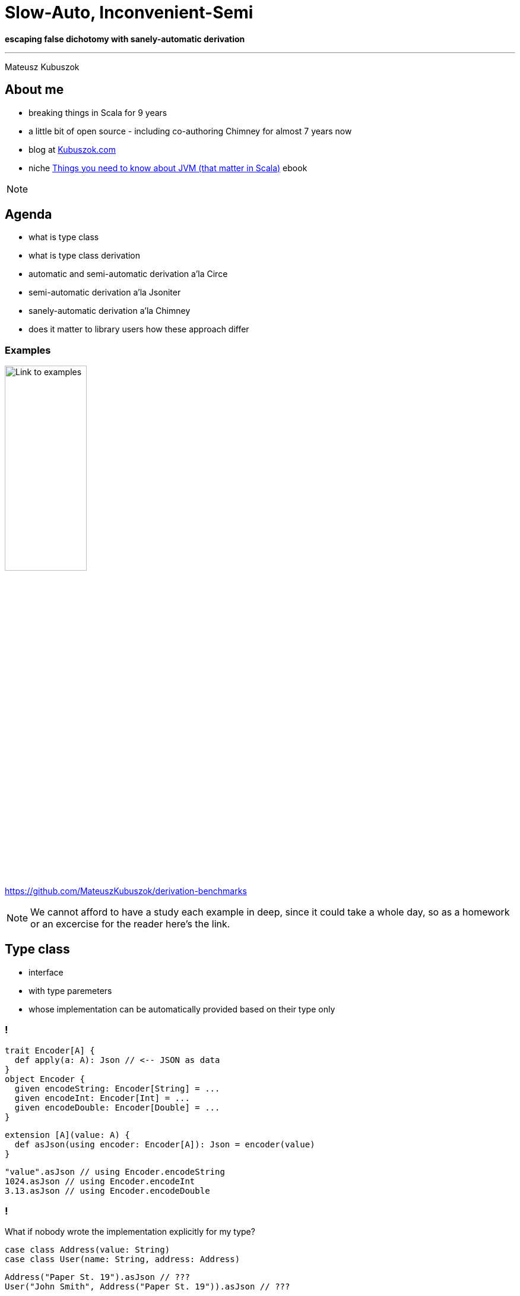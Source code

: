// 35 minutes
:revealjs_totalTime: 2100
:revealjs_theme: serif
:revealjs_help: true

= Slow-Auto, Inconvenient-Semi

**escaping false dichotomy with sanely-automatic derivation**

---

Mateusz Kubuszok

== About me

[%step]
* breaking things in Scala for 9 years
* a little bit of open source - including co-authoring Chimney for almost 7 years now
* blog at https://kubuszok.com[Kubuszok.com]
* niche https://leanpub.com/jvm-scala-book[Things you need to know about JVM (that matter in Scala)] ebook

[NOTE.speaker]
--
--

== Agenda

[%step]
* what is type class
* what is type class derivation
* automatic and semi-automatic derivation a'la Circe
* semi-automatic derivation a'la Jsoniter
* sanely-automatic derivation a'la Chimney
* does it matter to library users how these approach differ

=== Examples

image::img/qr-code.png[Link to examples,40%,40%]

https://github.com/MateuszKubuszok/derivation-benchmarks

[NOTE.speaker]
--
We cannot afford to have a study each example in deep, since it could take a whole day, so as a homework or an excercise for the reader here's the link.
--

== Type class

[%step]
* interface
* with type paremeters
* whose implementation can be automatically provided based on their type only

=== !

[source, scala]
--
trait Encoder[A] {
  def apply(a: A): Json // <-- JSON as data
}
object Encoder {
  given encodeString: Encoder[String] = ...
  given encodeInt: Encoder[Int] = ...
  given encodeDouble: Encoder[Double] = ...
}
--

[%step]
[source, scala]
--
extension [A](value: A) {
  def asJson(using encoder: Encoder[A]): Json = encoder(value)
}
--

[%step]
[source, scala]
--
"value".asJson // using Encoder.encodeString
1024.asJson // using Encoder.encodeInt
3.13.asJson // using Encoder.encodeDouble
--

=== !

What if nobody wrote the implementation explicitly for my type?

[%step]
[source, scala]
--
case class Address(value: String)
case class User(name: String, address: Address)
--

[%step]
[source, scala]
--
Address("Paper St. 19").asJson // ???
User("John Smith", Address("Paper St. 19")).asJson // ???
--

[%step]
[source]
--
No given instance of type Encoder[Address] was found for parameter encoder of
method asJson in object ...
No given instance of type Encoder[User] was found for parameter encoder of
method asJson in object ...
--

== Type class derivation

image::img/derivation.png[Derivation,100%,100%]

[NOTE.speaker]
--
* for some types implementations are some build-in
* someone provided a way of combining implementations for each field
  into an implementation for a whole `case class`
* someone provided a way of combining implementations for each subtype
  into an implementation for a whole `sealed` type
* someone is usually the library's author
--

=== Derivation a'la Circe

=== !

[source, scala]
--
trait Encoder[A] {
  def apply(a: A): Json // <-- JSON as data
}
--

[%step]
[source, scala]
--
extension [A](value: A) {
  def asJson(using encoder: Encoder[A]): Json = encoder(value)
}
--

[%step]
[source, scala]
--
case class Address(value: String)
case class User(name: String, address: Address)
--

[%step]
[source, scala]
--
import MagicImportOfSomethingThatCreatesEncoders.given

Address("Paper St. 19").asJson // generates Encoder[Address] on demand
User("John Smith", Address("Paper St. 19")).asJson // ditto but for User
--

[%step]
[source, scala]
--
import ImportOfSomethingThatLetsYouCreateEncoders.deriveEncoder

given addressEncoder: Encoder[Address] = deriveEncoder[Address]
given userEncoder: Encoder[User] = deriveEncoder[User]

Address("Paper St. 19").asJson // using addressEncoder
User("John Smith", Address("Paper St. 19")).asJson // using userEncoder
--

[NOTE.speaker]
--
* reminder what API we have
* automatic derivation - sometimes it's always on by default
* automatic derivation has to work as a fallback to existing values
* semiautomatic derivation - sometimes it's defined in the compatnion object
* semiautomatic derivation must create a new value without looking for it in implicit scope, or NullPointerException/InitializationError/StackOverflowException
--

[.small-h2]
=== Automatic derivation of Address

[source, scala]
--
implicitly[Encoder[Address]] // <-- using Encoder[Address]
--

image::img/automatic-derivation-of-Address.png[Automatic Derivation of Address,100%,100%]

[NOTE.speaker]
--
For simplicity we're ignoring the sealed scenario
--

[.small-h2]
=== Semi-automatic derivation of Address

[source, scala]
--
deriveEncoder[Address] // <-- creates new Encoder[Address]
--

image::img/semi-automatic-derivation-of-Address.png[Semi-automatic Derivation of Address,100%,100%]

[NOTE.speaker]
--
For simplicity we're ignoring the sealed scenario
--

[.small-h2]
=== Automatic derivation of User

[source, scala]
--
implicitly[Encoder[User]] // <-- using Encoder[User]
--

image::img/automatic-derivation-of-User.png[Automatic Derivation of User,100%,100%]

[NOTE.speaker]
--
For simplicity we're ignoring the sealed scenario
--

[.small-h2]
=== Semi-automatic derivation of User

[source, scala]
--
implicitly[Encoder[User]] // <-- creates new Encoder[User]
--

image::img/semi-automatic-derivation-of-User.png[Semi-automatic Derivation of User,100%,100%]

[NOTE.speaker]
--
For simplicity we're ignoring the sealed scenario
--

TODO: add example with lists of 

== OK, but where is the code?

Wouldn't it be easier to understand with some examples?

=== 1. We are focusing on user-side of the derivation story

=== 2. Code is in the link

image::img/qr-code.png[Link to examples,40%,40%]

https://github.com/MateuszKubuszok/derivation-benchmarks

[.small-h2]
=== 3. If you really need the derivation-internals-explanation-experience

[%step]
image::img/3-hours-later.jpg[3h later,80%,80%]

[NOTE.speaker]
--
...imagine it's 3h later, you saw a lot of code examples and you understand at best as much as you do now.
--

== Why people bother with semi-automatic derivation?

=== 1. They want to make sure that they use the same implementation everywhere

[NOTE.speaker]
--
We're not going to question that use case.
--

=== 2. Speed

=== !

[source, scala]
--
// We're use Circe:
// trait Encoder[A] { ... } turns A -> Json
// trait Decoder[A] { ... } turns Json -> Either[Decoder.DecodingError, A]

case class Out(...) // <-- really big case class with nested case classes

// value -> Json -> value again
def roundTrip(out: Out): (Json, Either[Decoder.DecodingError, Out]) = {
  val json = out.asJson // <-- encode as Json using Encoder[Out]
  val parsed = json.as[Out] // <-- decode from Json using  Decoder[Out]
  json -> parsed
}
--

This shouldn't be hard?

[NOTE.speaker]
--
We're going to use Circe.

Common knowledge says autoderivation is very slow, and when your build times grow, use semi-automatic derivation, automatic derivation cosidered harmful, etc.
--

=== !

image::img/json-compilation-times-1.png[Json Compilation Times,80%,80%]

[.small]
(less is better)

[NOTE.speaker]
--
Probably the common knowledge about auto vs semi is outdated on Scala 2.13.

[source]
----
                     Scala 2   Scala 3  Units
compilation of      cold hot  cold hot
circeGenericAuto      14   4    46  16      s
circeGenericSemi      12   3    10   1      s
circeMagnoliaAuto     13   2    65  32      s
circeMagnoliaSemi     12   7    12   2      s
jsoniterScalaSanely    -   -     9   1      s
jsoniterScalaSemi     10   4     8   1      s
----
--

=== !

Scala 2.13.14

[source,scala]
--
[info] Benchmark                          Mode  Cnt   Score   Error   Units
[info] JsonRoundTrips.circeGenericAuto    thrpt  10   7.319 ± 0.011  ops/ms
[info] JsonRoundTrips.circeGenericSemi    thrpt  10   6.775 ± 0.013  ops/ms
--

Scala 3.3.3

[source,scala]
--
[info] Benchmark                            Mode  Cnt   Score   Error   Units
[info] JsonRoundTrips.circeGenericAuto     thrpt   10   0.490 ± 0.432  ops/ms
[info] JsonRoundTrips.circeGenericSemi     thrpt   10   4.607 ± 0.014  ops/ms
--

[.small]
(more is better)

[.small-h2]
=== Auto vs Semi on Scala 2

[.small]
[%step]
* PR #5649 - _Faster compilation of inductive implicits_ (closed)
* PR #6481 - _Topic/inductive implicits 2.13.x_ (closed)
* PR #6580 - _Prune polymorphic implicits more aggressively_ (merged)
* PR #7012 - _Speed up implicit resolution by avoiding allocations when traversing TypeRefs in core_ (merged)
* and more

[%step]
[source, scala]
--
             1) baseline - scalac 2.13.x  2) scalac 2.13.x with matchesPtInst
 HList Size
  50          4                            3
 100          7                            3
 150         15                            4
 200         28                            4
 250         48                            5
 300         81                            6
 350        126                            8
 400        189                           11
 450        322                           13
 500        405                           16         Compile time in seconds
--

[NOTE.speaker]
--
There was a series of Miles Sabin PRs improving performance of implicit resolution - 2 first PRs got closed but the third on got finally merged in 2.13-M5.

Some of that work was ported to Scala 3 but perhaps not everything yet.
--

=== !

Could something else improve performance?

== Magnolia

[%step]
* alternative to Shapeless/Mirrors
* boasts about:

   - better API
   - better performance
   - better compilation times
   - better error messages when derivation fail

=== Error messages

TODO semi w shapeless

TODO semi w magnolii

TODO auto

[NOTE.speaker]
--
We implemented out own simplified Circe-Magnolia on Scala 2 and 3.
--

=== !

image::img/json-compilation-times-2.png[Json Compilation Times,80%,80%]

[.small]
(less is better)

[NOTE.speaker]
--
Probably the common knowledge about Magnolia's compile times on Scala 2 is outdated on Scala 3.

[source]
----
                     Scala 2   Scala 3  Units
compilation of      cold hot  cold hot
circeGenericAuto      14   4    46  16      s
circeGenericSemi      12   3    10   1      s
circeMagnoliaAuto     13   2    65  32      s
circeMagnoliaSemi     12   7    12   2      s
jsoniterScalaSanely    -   -     9   1      s
jsoniterScalaSemi     10   4     8   1      s
----
--

=== !

Scala 2.13.14

[source,scala]
--
[info] Benchmark                          Mode  Cnt   Score   Error   Units
[info] JsonRoundTrips.circeGenericAuto    thrpt  10   7.319 ± 0.011  ops/ms
[info] JsonRoundTrips.circeGenericSemi    thrpt  10   6.775 ± 0.013  ops/ms
[info] JsonRoundTrips.circeMagnoliaAuto   thrpt  10   7.689 ± 0.013  ops/ms
[info] JsonRoundTrips.circeMagnoliaSemi   thrpt  10   7.838 ± 0.013  ops/ms
--

Scala 3.3.3

[source,scala]
--
[info] Benchmark                            Mode  Cnt   Score   Error   Units
[info] JsonRoundTrips.circeGenericAuto     thrpt   10   0.490 ± 0.432  ops/ms
[info] JsonRoundTrips.circeGenericSemi     thrpt   10   4.607 ± 0.014  ops/ms
[info] JsonRoundTrips.circeMagnoliaAuto    thrpt   10   0.077 ± 0.039  ops/ms
[info] JsonRoundTrips.circeMagnoliaSemi    thrpt   10   5.590 ± 0.013  ops/ms
--

[.small]
(more is better)

[NOTE.speaker]
--
Magnolia on Scala 3 was implemented on top of Mirrors.
--

=== !

Shapeless/Mirrors/Magnolia - different APIs, same approach.

Did anyone tries something else?

== Jsoniter Scala

[%step]
* prioritizes performance
* no automatic derivation
* no need to derive intermediate instances

[%step]
How?

=== !

TODO: code example

[.small-h2]
=== Recursive semi-automatic derivation

image::img/recursive-macro-derivation.png[Recursive Macro Derivation]

[.small-h2.columns]
=== Recursive semi-automatic derivation

[.column]
--
image::img/derivation.png[Derivation]

[.small]
* delegates everything to implicit search
* types supported OOTB are handled via implicits in companion object
--

[.column]
--
image::img/recursive-macro-derivation.png[Recursive Macro Derivation]

[.small]
* use implicit search only for overrides
* types supported OOTB are handled by macro, implicit scope is empty by default
--

=== !

OK, but what does this gibberish mean for users?

=== !

image::img/json-compilation-times-3.png[Json Compilation Times,80%,80%]

[.small]
(less is better)

[NOTE.speaker]
--

[source]
----
                     Scala 2   Scala 3  Units
compilation of      cold hot  cold hot
circeGenericAuto      14   4    46  16      s
circeGenericSemi      12   3    10   1      s
circeMagnoliaAuto     13   2    65  32      s
circeMagnoliaSemi     12   7    12   2      s
jsoniterScalaSanely    -   -     9   1      s
jsoniterScalaSemi     10   4     8   1      s
----
--

=== !

Scala 2.13.14

[source,scala]
--
[info] Benchmark                          Mode  Cnt   Score   Error   Units
[info] JsonRoundTrips.circeGenericAuto    thrpt  10   7.319 ± 0.011  ops/ms
[info] JsonRoundTrips.circeGenericSemi    thrpt  10   6.775 ± 0.013  ops/ms
[info] JsonRoundTrips.circeMagnoliaAuto   thrpt  10   7.689 ± 0.013  ops/ms
[info] JsonRoundTrips.circeMagnoliaSemi   thrpt  10   7.838 ± 0.013  ops/ms
[info] JsonRoundTrips.jsoniterScalaSemi   thrpt  10  20.081 ± 0.151  ops/ms
--

Scala 3.3.3

[source,scala]
--
[info] Benchmark                            Mode  Cnt   Score   Error   Units
[info] JsonRoundTrips.circeGenericAuto     thrpt   10   0.490 ± 0.432  ops/ms
[info] JsonRoundTrips.circeGenericSemi     thrpt   10   4.607 ± 0.014  ops/ms
[info] JsonRoundTrips.circeMagnoliaAuto    thrpt   10   0.077 ± 0.039  ops/ms
[info] JsonRoundTrips.circeMagnoliaSemi    thrpt   10   5.590 ± 0.013  ops/ms
[info] JsonRoundTrips.jsoniterScalaSemi    thrpt   10  21.480 ± 0.070  ops/ms
--

[.small]
(more is better)

[NOTE.speaker]
--
I have to admit: I am cheating, Jsoniter parses and writes to String while, Circe parses and writes to Json AST.
--

=== !

But can it be automatic?

[.small]
== Automatic derivation a'la Chimney

Similar problem:

* macro should only use implicits for overrides
* derivation should be recursive

But:

* automatic derivation should be available without breaking the 2 above

[.small-h2]
=== Solution

[%step]
[source,scala]
--
trait TypeClass[A] extends TypeClass.AutoDerived[A] { ... }
object TypeClass {

  // semi-automatic derivation of TypeClass[A]
  inline def derived[A]: TypeClass[A] = ${ derivedImpl[A] }

  trait AutoDerived[A] { ... }
  object AutoDerived extends AutoDerivedLowPriorityImplicits
  trait AutoDerivedLowPriorityImplicits {

    // automatic derivation of TypeClass.AutoDerived[A]
    inline given derived[A]: AutoDerived[A] = ${ derivedImpl[A] }
  }
}
--

[%step]
[source,scala]
--
extension [A](value: A)
  // uses TypeClass[A] defined by user manually or with TypeClass.derived,
  // falling back on automatic derivation
  def method(using TypeClass.AutoDerived[A]) = ...
--

[%step]
[source,scala]
--
// allowed to try summoning TypeClass[Sth].
// NOT allowed to try summoning TypeClass.AutoDerived[Sth]!
def derivedImpl[A: Type]: Expr[TypeClass[A]] = ...
--

[%step]
[.small]
(Disclaimer: understanding this code is *not* necessary to understand its implications on the next slides)

=== !

Can we test it outside Chimney?

[%step]
Yes.

[.small-h2]
=== Sanely-automatic derivation

I implemented wrapper around Jsoniter (on Scala 3-only) which works like this:

[source,scala]
--
TODO
--

=== !

How does it compare to Circe or normal Jsoniter Scala?

=== !

image::img/json-compilation-times-4.png[Json Compilation Times,80%,80%]

[.small]
(less is better)

[NOTE.speaker]
--

[source]
----
                     Scala 2   Scala 3  Units
compilation of      cold hot  cold hot
circeGenericAuto      14   4    46  16      s
circeGenericSemi      12   3    10   1      s
circeMagnoliaAuto     13   2    65  32      s
circeMagnoliaSemi     12   7    12   2      s
jsoniterScalaSanely    -   -     9   1      s
jsoniterScalaSemi     10   4     8   1      s
----
--

=== !

Scala 2.13.14

[source,scala]
--
[info] Benchmark                          Mode  Cnt   Score   Error   Units
[info] JsonRoundTrips.circeGenericAuto    thrpt  10   7.319 ± 0.011  ops/ms
[info] JsonRoundTrips.circeGenericSemi    thrpt  10   6.775 ± 0.013  ops/ms
[info] JsonRoundTrips.circeMagnoliaAuto   thrpt  10   7.689 ± 0.013  ops/ms
[info] JsonRoundTrips.circeMagnoliaSemi   thrpt  10   7.838 ± 0.013  ops/ms
[info] JsonRoundTrips.jsoniterScalaSemi   thrpt  10  20.081 ± 0.151  ops/ms
--

Scala 3.3.3

[source,scala]
--
[info] Benchmark                            Mode  Cnt   Score   Error   Units
[info] JsonRoundTrips.circeGenericAuto     thrpt   10   0.490 ± 0.432  ops/ms
[info] JsonRoundTrips.circeGenericSemi     thrpt   10   4.607 ± 0.014  ops/ms
[info] JsonRoundTrips.circeMagnoliaAuto    thrpt   10   0.077 ± 0.039  ops/ms
[info] JsonRoundTrips.circeMagnoliaSemi    thrpt   10   5.590 ± 0.013  ops/ms
[info] JsonRoundTrips.jsoniterScalaSemi    thrpt   10  21.480 ± 0.070  ops/ms
[info] JsonRoundTrips.jsoniterScalaSanely  thrpt   10  21.408 ± 0.070  ops/ms
--

[.small]
(more is better)

=== !

But *Jsoniter parsing `String` s* vs *Circe parsing `Json`* might be apples vs oranges.

Can we have some more *fair* comparison?

== More fair comparison

=== !

FastShowPretty code

and example

=== !

[%step]
* automatic and semi-automatic derivation using *Shapeless* (Scala 2)
* automatic and semi-automatic derivation using *Mirror* s (Scala 3)
* automatic and semi-automatic derivation using *Magnolia* (Scala 2 & 3)
* sanely-automatic derivation with macros and *Chimney macro commons* (Scala 2 & 3)

[NOTE.speaker]
--
For startes I implemented sanely-automatic derivation in naive way - inlining everything.
--

=== !

image::img/show-compilation-times-1.png[Show Compilation Times,80%,80%]

[.small]
(less is better)

[NOTE.speaker]
--

[source]
----
                            Scala 2   Scala 3  Units
compilation of             cold hot  cold hot
showGenericProgrammingAuto   15   5    53  29      s
showGenericProgrammingSemi   10   2    10   2      s
showMagnoliaAuto             10   1    43  15      s
showMagnoliaSemi             10   2     9   1      s
showSanely                   14   4    16   5      s
----
--

=== !

Scala 2.13.14

[source,scala]
--
[info] Benchmark                                Mode  Cnt  Score   Error   Units
[info] ShowOutputs.showGenericProgrammingAuto  thrpt   10  2.651 ± 0.012  ops/ms
[info] ShowOutputs.showGenericProgrammingSemi  thrpt   10  2.829 ± 0.033  ops/ms
[info] ShowOutputs.showMagnoliaAuto            thrpt   10  3.621 ± 0.017  ops/ms
[info] ShowOutputs.showMagnoliaSemi            thrpt   10  3.745 ± 0.028  ops/ms
[info] ShowOutputs.showSanely                  thrpt   10  2.202 ± 0.359  ops/ms
--

Scala 3.3.3

[source,scala]
--
[info] Benchmark                                Mode  Cnt  Score   Error   Units
[info] ShowOutputs.showGenericProgrammingAuto  thrpt   10  0.156 ± 0.013  ops/ms
[info] ShowOutputs.showGenericProgrammingSemi  thrpt   10  3.492 ± 0.013  ops/ms
[info] ShowOutputs.showMagnoliaAuto            thrpt   10  0.090 ± 0.023  ops/ms
[info] ShowOutputs.showMagnoliaSemi            thrpt   10  3.918 ± 0.012  ops/ms
[info] ShowOutputs.showSanely                  thrpt   10  2.204 ± 0.396  ops/ms
--

=== !

[%step]
But wait.

[%step]
Jsoniter had one more trick. It "caches" subroutines as `def` s.

[%step]
Would that make a difference?

=== !

image::img/show-compilation-times-2.png[Show Compilation Times,80%,80%]

[.small]
(less is better)

[NOTE.speaker]
--

[source]
----
                            Scala 2   Scala 3  Units
compilation of             cold hot  cold hot
showGenericProgrammingAuto   15   5    53  29      s
showGenericProgrammingSemi   10   2    10   2      s
showMagnoliaAuto             10   1    43  15      s
showMagnoliaSemi             10   2     9   1      s
showSanely                    6   1     7   1      s
----
--

=== !

Scala 2.13.14

[source,scala]
--
[info] Benchmark                                Mode  Cnt  Score   Error   Units
[info] ShowOutputs.showGenericProgrammingAuto  thrpt   10  2.651 ± 0.012  ops/ms
[info] ShowOutputs.showGenericProgrammingSemi  thrpt   10  2.829 ± 0.033  ops/ms
[info] ShowOutputs.showMagnoliaAuto            thrpt   10  3.621 ± 0.017  ops/ms
[info] ShowOutputs.showMagnoliaSemi            thrpt   10  3.745 ± 0.028  ops/ms
[info] ShowOutputs.showSanely                  thrpt   10  4.811 ± 0.026  ops/ms
--

Scala 3.3.3

[source,scala]
--
[info] Benchmark                                Mode  Cnt  Score   Error   Units
[info] ShowOutputs.showGenericProgrammingAuto  thrpt   10  0.156 ± 0.013  ops/ms
[info] ShowOutputs.showGenericProgrammingSemi  thrpt   10  3.492 ± 0.013  ops/ms
[info] ShowOutputs.showMagnoliaAuto            thrpt   10  0.090 ± 0.023  ops/ms
[info] ShowOutputs.showMagnoliaSemi            thrpt   10  3.918 ± 0.012  ops/ms
[info] ShowOutputs.showSanely                  thrpt   10  4.800 ± 0.042  ops/ms
--

=== Bonus: debugging

TODO: show compilation errors

TODO: show logs from macro

== Summary

== Thank you!

image::img/qr-code.png[Link to examples,40%,40%]

https://github.com/MateuszKubuszok/derivation-benchmarks

